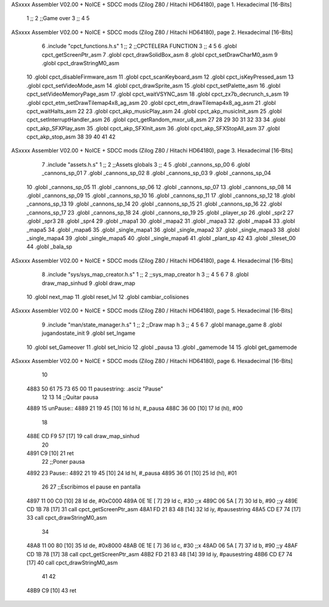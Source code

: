 ASxxxx Assembler V02.00 + NoICE + SDCC mods  (Zilog Z80 / Hitachi HD64180), page 1.
Hexadecimal [16-Bits]



                              1 ;;
                              2 ;;Game over
                              3 ;;
                              4 
                              5 
ASxxxx Assembler V02.00 + NoICE + SDCC mods  (Zilog Z80 / Hitachi HD64180), page 2.
Hexadecimal [16-Bits]



                              6 .include "cpct_functions.h.s"
                              1 ;;
                              2 ;;CPCTELERA FUNCTION
                              3 ;;
                              4 
                              5 
                              6 .globl cpct_getScreenPtr_asm
                              7 .globl cpct_drawSolidBox_asm
                              8 .globl cpct_setDrawCharM0_asm 
                              9 .globl cpct_drawStringM0_asm
                             10 .globl cpct_disableFirmware_asm
                             11 .globl cpct_scanKeyboard_asm
                             12 .globl cpct_isKeyPressed_asm
                             13 .globl cpct_setVideoMode_asm
                             14 .globl cpct_drawSprite_asm
                             15 .globl cpct_setPalette_asm
                             16 .globl cpct_setVideoMemoryPage_asm
                             17 .globl cpct_waitVSYNC_asm
                             18 .globl cpct_zx7b_decrunch_s_asm
                             19 .globl cpct_etm_setDrawTilemap4x8_ag_asm
                             20 .globl cpct_etm_drawTilemap4x8_ag_asm	
                             21 .globl cpct_waitHalts_asm
                             22 
                             23 .globl cpct_akp_musicPlay_asm
                             24 .globl cpct_akp_musicInit_asm
                             25 .globl cpct_setInterruptHandler_asm
                             26 .globl cpct_getRandom_mxor_u8_asm
                             27 
                             28 
                             29 
                             30 
                             31 
                             32 
                             33 
                             34 .globl cpct_akp_SFXPlay_asm
                             35 .globl cpct_akp_SFXInit_asm
                             36 .globl cpct_akp_SFXStopAll_asm
                             37 .globl cpct_akp_stop_asm
                             38 
                             39 
                             40 
                             41 
                             42 
ASxxxx Assembler V02.00 + NoICE + SDCC mods  (Zilog Z80 / Hitachi HD64180), page 3.
Hexadecimal [16-Bits]



                              7 .include "assets.h.s"
                              1 ;;
                              2 ;;Assets globals
                              3 ;;
                              4 
                              5 .globl _cannons_sp_00
                              6 .globl _cannons_sp_01
                              7 .globl _cannons_sp_02
                              8 .globl _cannons_sp_03
                              9 .globl _cannons_sp_04
                             10 .globl _cannons_sp_05
                             11 .globl _cannons_sp_06
                             12 .globl _cannons_sp_07
                             13 .globl _cannons_sp_08
                             14 .globl _cannons_sp_09
                             15 .globl _cannons_sp_10
                             16 .globl _cannons_sp_11
                             17 .globl _cannons_sp_12
                             18 .globl _cannons_sp_13
                             19 .globl _cannons_sp_14
                             20 .globl _cannons_sp_15
                             21 .globl _cannons_sp_16
                             22 .globl _cannons_sp_17
                             23 .globl _cannons_sp_18
                             24 .globl _cannons_sp_19
                             25 .globl _player_sp
                             26 .globl _spr2
                             27 .globl _spr3
                             28 .globl _spr4
                             29 .globl _mapa1
                             30 .globl _mapa2
                             31 .globl _mapa3
                             32 .globl _mapa4
                             33 .globl _mapa5
                             34 .globl _mapa6
                             35 .globl _single_mapa1
                             36 .globl _single_mapa2
                             37 .globl _single_mapa3
                             38 .globl _single_mapa4
                             39 .globl _single_mapa5
                             40 .globl _single_mapa6
                             41 .globl _plant_sp
                             42 
                             43 .globl _tileset_00
                             44 .globl _bala_sp
ASxxxx Assembler V02.00 + NoICE + SDCC mods  (Zilog Z80 / Hitachi HD64180), page 4.
Hexadecimal [16-Bits]



                              8 .include "sys/sys_map_creator.h.s"
                              1 ;;
                              2 ;;sys_map_creator h
                              3 ;;
                              4 
                              5 
                              6 
                              7 
                              8 .globl draw_map_sinhud
                              9 .globl draw_map
                             10 .globl next_map
                             11 .globl reset_lvl
                             12 .globl cambiar_colisiones
ASxxxx Assembler V02.00 + NoICE + SDCC mods  (Zilog Z80 / Hitachi HD64180), page 5.
Hexadecimal [16-Bits]



                              9 .include "man/state_manager.h.s"
                              1 ;;
                              2 ;;Draw map h
                              3 ;;
                              4 
                              5 
                              6 
                              7 .globl manage_game
                              8 .globl jugandostate_init
                              9 .globl set_Ingame
                             10 .globl set_Gameover
                             11 .globl set_Inicio
                             12 .globl _pausa
                             13 .globl _gamemode
                             14 
                             15 .globl get_gamemode
ASxxxx Assembler V02.00 + NoICE + SDCC mods  (Zilog Z80 / Hitachi HD64180), page 6.
Hexadecimal [16-Bits]



                             10 
   4883 50 61 75 73 65 00    11 pausestring: .asciz "Pause"
                             12 
                             13 
                             14 ;;Quitar pausa
   4889                      15 unPause::
   4889 21 19 45      [10]   16   ld hl, #_pausa
   488C 36 00         [10]   17   ld (hl), #00
                             18 
   488E CD F9 57      [17]   19   call draw_map_sinhud
                             20 
   4891 C9            [10]   21 ret
                             22 ;;Poner pausa
   4892                      23 Pause::
   4892 21 19 45      [10]   24   ld hl, #_pausa
   4895 36 01         [10]   25   ld (hl), #01
                             26 
                             27     ;;Escribimos el pause en pantalla
   4897 11 00 C0      [10]   28     ld de, #0xC000
   489A 0E 1E         [ 7]   29     ld   c, #30  ;;x
   489C 06 5A         [ 7]   30     ld   b, #90  ;;y
   489E CD 1B 78      [17]   31     call cpct_getScreenPtr_asm
   48A1 FD 21 83 48   [14]   32     ld iy, #pausestring
   48A5 CD E7 74      [17]   33     call cpct_drawStringM0_asm
                             34 
   48A8 11 00 80      [10]   35     ld de, #0x8000
   48AB 0E 1E         [ 7]   36     ld   c, #30  ;;x
   48AD 06 5A         [ 7]   37     ld   b, #90  ;;y
   48AF CD 1B 78      [17]   38     call cpct_getScreenPtr_asm
   48B2 FD 21 83 48   [14]   39     ld iy, #pausestring 
   48B6 CD E7 74      [17]   40     call cpct_drawStringM0_asm
                             41 
                             42 
   48B9 C9            [10]   43 ret
